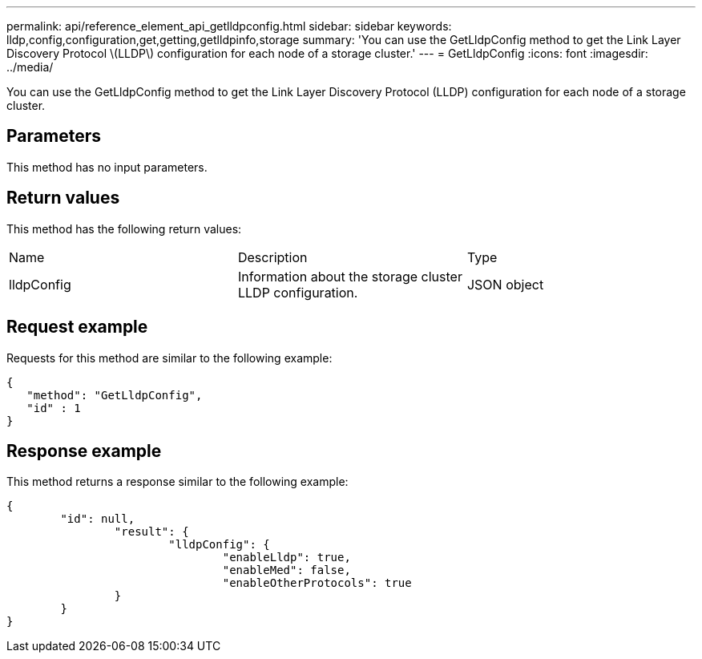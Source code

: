 ---
permalink: api/reference_element_api_getlldpconfig.html
sidebar: sidebar
keywords: lldp,config,configuration,get,getting,getlldpinfo,storage
summary: 'You can use the GetLldpConfig method to get the Link Layer Discovery Protocol \(LLDP\) configuration for each node of a storage cluster.'
---
= GetLldpConfig
:icons: font
:imagesdir: ../media/

[.lead]
You can use the GetLldpConfig method to get the Link Layer Discovery Protocol (LLDP) configuration for each node of a storage cluster.

== Parameters

This method has no input parameters.

== Return values

This method has the following return values:

|===
| Name| Description| Type
a|
lldpConfig
a|
Information about the storage cluster LLDP configuration.
a|
JSON object
|===

== Request example

Requests for this method are similar to the following example:

----
{
   "method": "GetLldpConfig",
   "id" : 1
}
----

== Response example

This method returns a response similar to the following example:

----
{
	"id": null,
		"result": {
			"lldpConfig": {
				"enableLldp": true,
				"enableMed": false,
				"enableOtherProtocols": true
		}
	}
}
----
